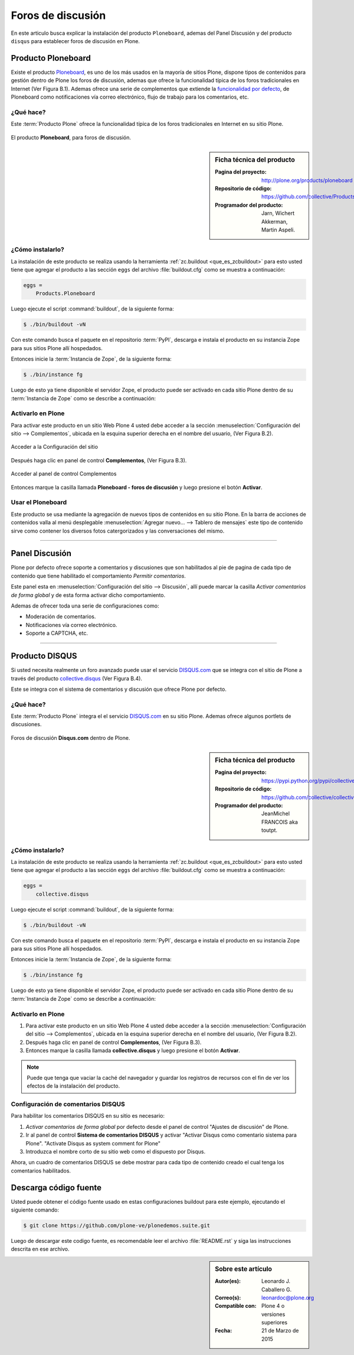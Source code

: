 .. -*- coding: utf-8 -*-

.. _forosdiscusion:

==================
Foros de discusión
==================

En este articulo busca explicar la instalación del producto ``Ploneboard``, ademas 
del Panel Discusión y del producto ``disqus`` para establecer foros de discusión 
en Plone.

.. _ploneboard_quees:

Producto Ploneboard
===================

Existe el producto `Ploneboard`_, es uno de los más usados en la mayoría de sitios Plone, 
dispone tipos de contenidos para gestión dentro de Plone los foros de discusión, ademas que 
ofrece la funcionalidad típica de los foros tradicionales en Internet (Ver Figura B.1). 
Ademas ofrece una serie de complementos que extiende la `funcionalidad por defecto`_,  de 
Ploneboard como notificaciones vía correo electrónico, flujo de trabajo para los comentarios, 
etc.

¿Qué hace?
----------

Este :term:`Producto Plone` ofrece la funcionalidad típica de los foros tradicionales en 
Internet en su sitio Plone.

.. figure:: ploneboard.png
  :align: center
  :alt: El producto Ploneboard, para foros de discusión

  El producto **Ploneboard**, para foros de discusión.

.. _ploneboard_info:

.. sidebar:: Ficha técnica del producto

   :Pagina del proyecto: http://plone.org/products/ploneboard
   :Repositorio de código: https://github.com/collective/Products.Ploneboard
   :Programador del producto: Jarn, Wichert Akkerman, Martin Aspeli.

.. _ploneboard_instalar:

¿Cómo instalarlo?
-----------------

La instalación de este producto se realiza usando la herramienta 
:ref:`zc.buildout <que_es_zcbuildout>` para esto usted tiene que agregar 
el producto a las sección ``eggs`` del archivo :file:`buildout.cfg` como 
se muestra a continuación:

.. code-block:: cfg

  eggs =
      Products.Ploneboard
      
Luego ejecute el script :command:`buildout`, de la siguiente forma:

.. code-block:: sh

  $ ./bin/buildout -vN

Con este comando busca el paquete en el repositorio :term:`PyPI`, descarga e 
instala el producto en su instancia Zope para sus sitios Plone allí hospedados.

Entonces inicie la :term:`Instancia de Zope`, de la siguiente forma:

.. code-block:: sh

  $ ./bin/instance fg
  
Luego de esto ya tiene disponible el servidor Zope, el producto puede ser activado 
en cada sitio Plone dentro de su :term:`Instancia de Zope` como se describe a 
continuación:

Activarlo en Plone
------------------

Para activar este producto en un sitio Web Plone 4 usted debe acceder a la sección 
:menuselection:`Configuración del sitio --> Complementos`, ubicada en la esquina 
superior derecha en el nombre del usuario, (Ver Figura B.2).

.. figure:: ../productos/productos_complementos_1.png
  :align: center
  :alt: Acceder a la Configuración del sitio

  Acceder a la Configuración del sitio

Después haga clic en panel de control **Complementos**, (Ver Figura B.3).

.. figure:: ../productos/productos_complementos_2.png
  :align: center
  :alt: Acceder al panel de control Complementos

  Acceder al panel de control Complementos

Entonces marque la casilla llamada **Ploneboard - foros de discusión** y luego 
presione el botón **Activar**.

.. _ploneboard_usar:

Usar el Ploneboard
------------------

Este producto se usa mediante la agregación de nuevos tipos de contenidos en su sitio 
Plone. En la barra de acciones de contenidos valla al menú desplegable 
:menuselection:`Agregar nuevo... --> Tablero de mensajes` este tipo de contenido sirve 
como contener los diversos fotos catergorizados y las conversaciones del mismo.

----

.. _plonediscusion:

Panel Discusión
===============

Plone por defecto ofrece soporte a comentarios y discusiones que son habilitados al pie de pagina de cada tipo de contenido que tiene habilitado el comportamiento *Permitir comentarios*.

Este panel esta en :menuselection:`Configuración del sitio --> Discusión`, allí puede marcar la casilla *Activar comentarios de forma global* y de esta forma activar dicho comportamiento.

Ademas de ofrecer toda una serie de configuraciones como:

* Moderación de comentarios.

* Notificaciones vía correo electrónico.

* Soporte a CAPTCHA, etc.

----

.. _cdisqus_quees:

Producto DISQUS
===============

Si usted necesita realmente un foro avanzado puede usar el servicio 
`DISQUS.com <http://www.disqus.com>`_ que se integra con el sitio de 
Plone a través del producto `collective.disqus`_ (Ver Figura B.4).

Este se integra con el sistema de comentarios y discusión que ofrece 
Plone por defecto. 

¿Qué hace?
----------

Este :term:`Producto Plone` integra el el servicio `DISQUS.com <http://www.disqus.com>`_ 
en su sitio Plone. Ademas ofrece algunos portlets de discusiones.

.. figure:: disqus.png
  :align: center
  :alt: Foros de discusión Disqus.com dentro de Plone

  Foros de discusión **Disqus.com** dentro de Plone.

.. _cdisqus_info:

.. sidebar:: Ficha técnica del producto

   :Pagina del proyecto: https://pypi.python.org/pypi/collective.disqus
   :Repositorio de código: https://github.com/collective/collective.disqus
   :Programador del producto: JeanMichel FRANCOIS aka toutpt.

.. _cdisqus_instalar:

¿Cómo instalarlo?
-----------------

La instalación de este producto se realiza usando la herramienta 
:ref:`zc.buildout <que_es_zcbuildout>` para esto usted tiene que agregar 
el producto a las sección ``eggs`` del archivo :file:`buildout.cfg` como 
se muestra a continuación:

.. code-block:: cfg

  eggs =
      collective.disqus
      
Luego ejecute el script :command:`buildout`, de la siguiente forma:

.. code-block:: sh

  $ ./bin/buildout -vN

Con este comando busca el paquete en el repositorio :term:`PyPI`, descarga e 
instala el producto en su instancia Zope para sus sitios Plone allí hospedados.

Entonces inicie la :term:`Instancia de Zope`, de la siguiente forma:

.. code-block:: sh

  $ ./bin/instance fg
  
Luego de esto ya tiene disponible el servidor Zope, el producto puede ser activado 
en cada sitio Plone dentro de su :term:`Instancia de Zope` como se describe a 
continuación:

Activarlo en Plone
------------------

#. Para activar este producto en un sitio Web Plone 4 usted debe acceder a la sección 
   :menuselection:`Configuración del sitio --> Complementos`, ubicada en la esquina 
   superior derecha en el nombre del usuario, (Ver Figura B.2).

#. Después haga clic en panel de control **Complementos**, (Ver Figura B.3).

#. Entonces marque la casilla llamada **collective.disqus** y luego presione el botón
   **Activar**.

.. note::
    Puede que tenga que vaciar la caché del navegador y guardar los registros de recursos
    con el fin de ver los efectos de la instalación del producto.

.. _cdisqus_usar:

Configuración de comentarios DISQUS
-----------------------------------

Para habilitar los comentarios DISQUS en su sitio es necesario:

#. *Activar comentarios de forma global* por defecto desde el panel de control 
   "Ajustes de discusión" de Plone.

#. Ir al panel de control **Sistema de comentarios DISQUS** y activar "Activar Disqus 
   como comentario sistema para Plone". "Activate Disqus as system comment for Plone"

#. Introduzca el nombre corto de su sitio web como el dispuesto por Disqus.

Ahora, un cuadro de comentarios DISQUS se debe mostrar para cada tipo de contenido creado el 
cual tenga los comentarios habilitados.

Descarga código fuente
======================

Usted puede obtener el código fuente usado en estas configuraciones buildout para este 
ejemplo, ejecutando el siguiente comando:

.. code-block:: sh

  $ git clone https://github.com/plone-ve/plonedemos.suite.git

Luego de descargar este codigo fuente, es recomendable leer el archivo :file:`README.rst` 
y siga las instrucciones descrita en ese archivo.

.. sidebar:: Sobre este artículo

   :Autor(es): Leonardo J. Caballero G.
   :Correo(s): leonardoc@plone.org
   :Compatible con: Plone 4 o versiones superiores
   :Fecha: 21 de Marzo de 2015

.. _Ploneboard: http://plone.org/products/ploneboard
.. _funcionalidad por defecto: http://pypi.python.org/pypi?:action=search&term=Ploneboard&submit=search
.. _collective.disqus: https://pypi.python.org/pypi/collective.disqus